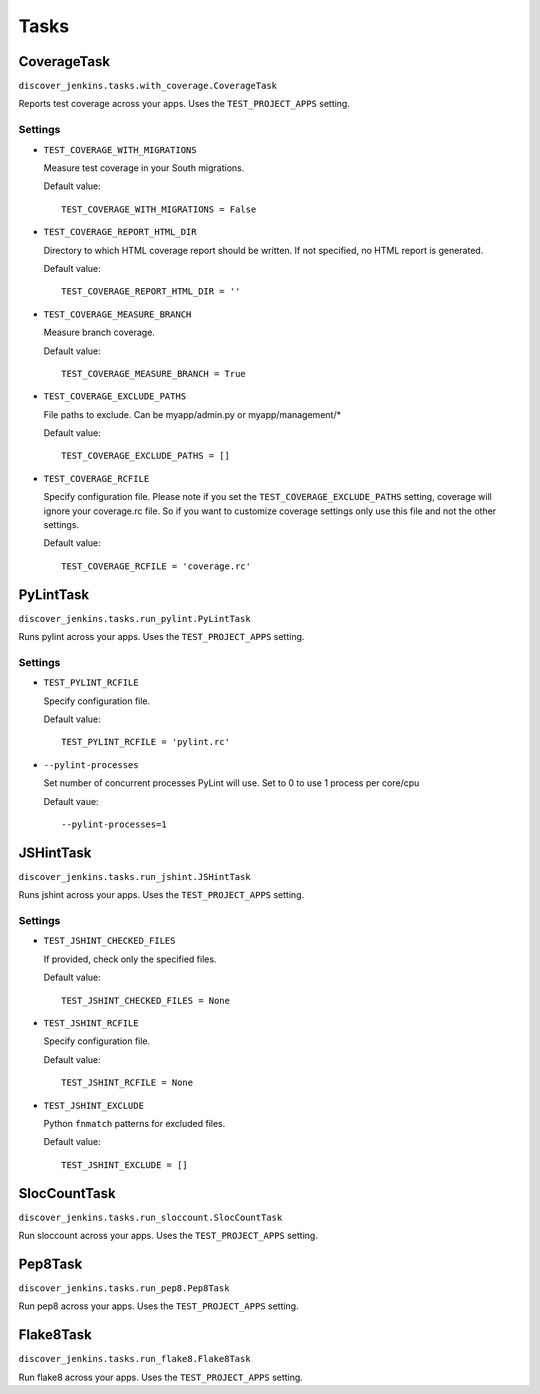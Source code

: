 .. ref-tasks

=====
Tasks
=====

CoverageTask
============

``discover_jenkins.tasks.with_coverage.CoverageTask``

Reports test coverage across your apps. Uses the ``TEST_PROJECT_APPS`` setting.

Settings
--------

* ``TEST_COVERAGE_WITH_MIGRATIONS``

  Measure test coverage in your South migrations.

  Default value::

    TEST_COVERAGE_WITH_MIGRATIONS = False

* ``TEST_COVERAGE_REPORT_HTML_DIR``

  Directory to which HTML coverage report should be written. If not specified,
  no HTML report is generated.

  Default value::

    TEST_COVERAGE_REPORT_HTML_DIR = ''

* ``TEST_COVERAGE_MEASURE_BRANCH``

  Measure branch coverage.

  Default value::

    TEST_COVERAGE_MEASURE_BRANCH = True

* ``TEST_COVERAGE_EXCLUDE_PATHS``

  File paths to exclude. Can be myapp/admin.py or myapp/management/*

  Default value::

    TEST_COVERAGE_EXCLUDE_PATHS = []

* ``TEST_COVERAGE_RCFILE``

  Specify configuration file. Please note if you set the ``TEST_COVERAGE_EXCLUDE_PATHS``
  setting, coverage will ignore your coverage.rc file. So if you want to customize
  coverage settings only use this file and not the other settings.

  Default value::

    TEST_COVERAGE_RCFILE = 'coverage.rc'

PyLintTask
==========

``discover_jenkins.tasks.run_pylint.PyLintTask``

Runs pylint across your apps. Uses the ``TEST_PROJECT_APPS`` setting.

Settings
--------

* ``TEST_PYLINT_RCFILE``

  Specify configuration file.

  Default value::

    TEST_PYLINT_RCFILE = 'pylint.rc'

* ``--pylint-processes``

  Set number of concurrent processes PyLint will use. Set to 0 to use 1
  process per core/cpu

  Default vaue::

    --pylint-processes=1

JSHintTask
==========

``discover_jenkins.tasks.run_jshint.JSHintTask``

Runs jshint across your apps. Uses the ``TEST_PROJECT_APPS`` setting.

Settings
--------

* ``TEST_JSHINT_CHECKED_FILES``

  If provided, check only the specified files.

  Default value::

    TEST_JSHINT_CHECKED_FILES = None

* ``TEST_JSHINT_RCFILE``

  Specify configuration file.

  Default value::

    TEST_JSHINT_RCFILE = None

* ``TEST_JSHINT_EXCLUDE``

  Python ``fnmatch`` patterns for excluded files.

  Default value::

    TEST_JSHINT_EXCLUDE = []

SlocCountTask
=============

``discover_jenkins.tasks.run_sloccount.SlocCountTask``

Run sloccount across your apps. Uses the ``TEST_PROJECT_APPS`` setting.

Pep8Task
========

``discover_jenkins.tasks.run_pep8.Pep8Task``

Run pep8 across your apps. Uses the ``TEST_PROJECT_APPS`` setting.

Flake8Task
==========

``discover_jenkins.tasks.run_flake8.Flake8Task``

Run flake8 across your apps. Uses the ``TEST_PROJECT_APPS`` setting.
